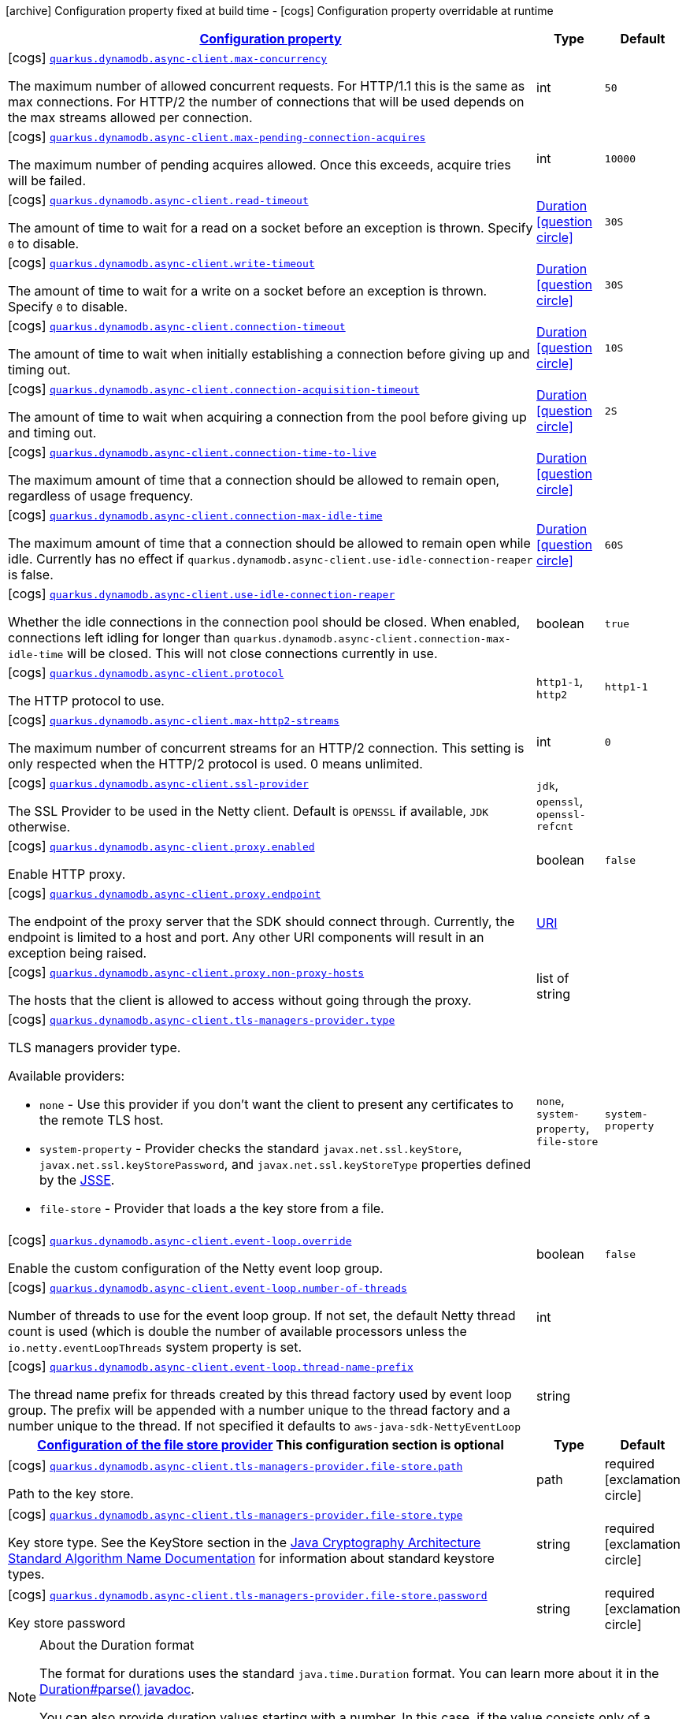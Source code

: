 [.configuration-legend]
icon:archive[title=Fixed at build time] Configuration property fixed at build time - icon:cogs[title=Overridable at runtime]️ Configuration property overridable at runtime 

[.configuration-reference, cols="80,.^10,.^10"]
|===

h|[[quarkus-dynamodb-config-group-netty-http-client-config_configuration]]link:#quarkus-dynamodb-config-group-netty-http-client-config_configuration[Configuration property]

h|Type
h|Default

a|icon:cogs[title=Overridable at runtime] [[quarkus-dynamodb-config-group-netty-http-client-config_quarkus.dynamodb.async-client.max-concurrency]]`link:#quarkus-dynamodb-config-group-netty-http-client-config_quarkus.dynamodb.async-client.max-concurrency[quarkus.dynamodb.async-client.max-concurrency]`

[.description]
--
The maximum number of allowed concurrent requests. 
 For HTTP/1.1 this is the same as max connections. For HTTP/2 the number of connections that will be used depends on the max streams allowed per connection.
--|int 
|`50`


a|icon:cogs[title=Overridable at runtime] [[quarkus-dynamodb-config-group-netty-http-client-config_quarkus.dynamodb.async-client.max-pending-connection-acquires]]`link:#quarkus-dynamodb-config-group-netty-http-client-config_quarkus.dynamodb.async-client.max-pending-connection-acquires[quarkus.dynamodb.async-client.max-pending-connection-acquires]`

[.description]
--
The maximum number of pending acquires allowed. 
 Once this exceeds, acquire tries will be failed.
--|int 
|`10000`


a|icon:cogs[title=Overridable at runtime] [[quarkus-dynamodb-config-group-netty-http-client-config_quarkus.dynamodb.async-client.read-timeout]]`link:#quarkus-dynamodb-config-group-netty-http-client-config_quarkus.dynamodb.async-client.read-timeout[quarkus.dynamodb.async-client.read-timeout]`

[.description]
--
The amount of time to wait for a read on a socket before an exception is thrown. 
 Specify `0` to disable.
--|link:https://docs.oracle.com/javase/8/docs/api/java/time/Duration.html[Duration]
  link:#duration-note-anchor[icon:question-circle[], title=More information about the Duration format]
|`30S`


a|icon:cogs[title=Overridable at runtime] [[quarkus-dynamodb-config-group-netty-http-client-config_quarkus.dynamodb.async-client.write-timeout]]`link:#quarkus-dynamodb-config-group-netty-http-client-config_quarkus.dynamodb.async-client.write-timeout[quarkus.dynamodb.async-client.write-timeout]`

[.description]
--
The amount of time to wait for a write on a socket before an exception is thrown. 
 Specify `0` to disable.
--|link:https://docs.oracle.com/javase/8/docs/api/java/time/Duration.html[Duration]
  link:#duration-note-anchor[icon:question-circle[], title=More information about the Duration format]
|`30S`


a|icon:cogs[title=Overridable at runtime] [[quarkus-dynamodb-config-group-netty-http-client-config_quarkus.dynamodb.async-client.connection-timeout]]`link:#quarkus-dynamodb-config-group-netty-http-client-config_quarkus.dynamodb.async-client.connection-timeout[quarkus.dynamodb.async-client.connection-timeout]`

[.description]
--
The amount of time to wait when initially establishing a connection before giving up and timing out.
--|link:https://docs.oracle.com/javase/8/docs/api/java/time/Duration.html[Duration]
  link:#duration-note-anchor[icon:question-circle[], title=More information about the Duration format]
|`10S`


a|icon:cogs[title=Overridable at runtime] [[quarkus-dynamodb-config-group-netty-http-client-config_quarkus.dynamodb.async-client.connection-acquisition-timeout]]`link:#quarkus-dynamodb-config-group-netty-http-client-config_quarkus.dynamodb.async-client.connection-acquisition-timeout[quarkus.dynamodb.async-client.connection-acquisition-timeout]`

[.description]
--
The amount of time to wait when acquiring a connection from the pool before giving up and timing out.
--|link:https://docs.oracle.com/javase/8/docs/api/java/time/Duration.html[Duration]
  link:#duration-note-anchor[icon:question-circle[], title=More information about the Duration format]
|`2S`


a|icon:cogs[title=Overridable at runtime] [[quarkus-dynamodb-config-group-netty-http-client-config_quarkus.dynamodb.async-client.connection-time-to-live]]`link:#quarkus-dynamodb-config-group-netty-http-client-config_quarkus.dynamodb.async-client.connection-time-to-live[quarkus.dynamodb.async-client.connection-time-to-live]`

[.description]
--
The maximum amount of time that a connection should be allowed to remain open, regardless of usage frequency.
--|link:https://docs.oracle.com/javase/8/docs/api/java/time/Duration.html[Duration]
  link:#duration-note-anchor[icon:question-circle[], title=More information about the Duration format]
|


a|icon:cogs[title=Overridable at runtime] [[quarkus-dynamodb-config-group-netty-http-client-config_quarkus.dynamodb.async-client.connection-max-idle-time]]`link:#quarkus-dynamodb-config-group-netty-http-client-config_quarkus.dynamodb.async-client.connection-max-idle-time[quarkus.dynamodb.async-client.connection-max-idle-time]`

[.description]
--
The maximum amount of time that a connection should be allowed to remain open while idle. 
 Currently has no effect if `quarkus.dynamodb.async-client.use-idle-connection-reaper` is false.
--|link:https://docs.oracle.com/javase/8/docs/api/java/time/Duration.html[Duration]
  link:#duration-note-anchor[icon:question-circle[], title=More information about the Duration format]
|`60S`


a|icon:cogs[title=Overridable at runtime] [[quarkus-dynamodb-config-group-netty-http-client-config_quarkus.dynamodb.async-client.use-idle-connection-reaper]]`link:#quarkus-dynamodb-config-group-netty-http-client-config_quarkus.dynamodb.async-client.use-idle-connection-reaper[quarkus.dynamodb.async-client.use-idle-connection-reaper]`

[.description]
--
Whether the idle connections in the connection pool should be closed. 
 When enabled, connections left idling for longer than `quarkus.dynamodb.async-client.connection-max-idle-time` will be closed. This will not close connections currently in use.
--|boolean 
|`true`


a|icon:cogs[title=Overridable at runtime] [[quarkus-dynamodb-config-group-netty-http-client-config_quarkus.dynamodb.async-client.protocol]]`link:#quarkus-dynamodb-config-group-netty-http-client-config_quarkus.dynamodb.async-client.protocol[quarkus.dynamodb.async-client.protocol]`

[.description]
--
The HTTP protocol to use.
--|`http1-1`, `http2` 
|`http1-1`


a|icon:cogs[title=Overridable at runtime] [[quarkus-dynamodb-config-group-netty-http-client-config_quarkus.dynamodb.async-client.max-http2-streams]]`link:#quarkus-dynamodb-config-group-netty-http-client-config_quarkus.dynamodb.async-client.max-http2-streams[quarkus.dynamodb.async-client.max-http2-streams]`

[.description]
--
The maximum number of concurrent streams for an HTTP/2 connection. 
 This setting is only respected when the HTTP/2 protocol is used. 
 0 means unlimited.
--|int 
|`0`


a|icon:cogs[title=Overridable at runtime] [[quarkus-dynamodb-config-group-netty-http-client-config_quarkus.dynamodb.async-client.ssl-provider]]`link:#quarkus-dynamodb-config-group-netty-http-client-config_quarkus.dynamodb.async-client.ssl-provider[quarkus.dynamodb.async-client.ssl-provider]`

[.description]
--
The SSL Provider to be used in the Netty client. 
 Default is `OPENSSL` if available, `JDK` otherwise.
--|`jdk`, `openssl`, `openssl-refcnt` 
|


a|icon:cogs[title=Overridable at runtime] [[quarkus-dynamodb-config-group-netty-http-client-config_quarkus.dynamodb.async-client.proxy.enabled]]`link:#quarkus-dynamodb-config-group-netty-http-client-config_quarkus.dynamodb.async-client.proxy.enabled[quarkus.dynamodb.async-client.proxy.enabled]`

[.description]
--
Enable HTTP proxy.
--|boolean 
|`false`


a|icon:cogs[title=Overridable at runtime] [[quarkus-dynamodb-config-group-netty-http-client-config_quarkus.dynamodb.async-client.proxy.endpoint]]`link:#quarkus-dynamodb-config-group-netty-http-client-config_quarkus.dynamodb.async-client.proxy.endpoint[quarkus.dynamodb.async-client.proxy.endpoint]`

[.description]
--
The endpoint of the proxy server that the SDK should connect through. 
 Currently, the endpoint is limited to a host and port. Any other URI components will result in an exception being raised.
--|link:https://docs.oracle.com/javase/8/docs/api/java/net/URI.html[URI]
 
|


a|icon:cogs[title=Overridable at runtime] [[quarkus-dynamodb-config-group-netty-http-client-config_quarkus.dynamodb.async-client.proxy.non-proxy-hosts]]`link:#quarkus-dynamodb-config-group-netty-http-client-config_quarkus.dynamodb.async-client.proxy.non-proxy-hosts[quarkus.dynamodb.async-client.proxy.non-proxy-hosts]`

[.description]
--
The hosts that the client is allowed to access without going through the proxy.
--|list of string 
|


a|icon:cogs[title=Overridable at runtime] [[quarkus-dynamodb-config-group-netty-http-client-config_quarkus.dynamodb.async-client.tls-managers-provider.type]]`link:#quarkus-dynamodb-config-group-netty-http-client-config_quarkus.dynamodb.async-client.tls-managers-provider.type[quarkus.dynamodb.async-client.tls-managers-provider.type]`

[.description]
--
TLS managers provider type.

Available providers:

* `none` - Use this provider if you don't want the client to present any certificates to the remote TLS host.
* `system-property` - Provider checks the standard `javax.net.ssl.keyStore`, `javax.net.ssl.keyStorePassword`, and
                      `javax.net.ssl.keyStoreType` properties defined by the
                       https://docs.oracle.com/javase/8/docs/technotes/guides/security/jsse/JSSERefGuide.html[JSSE].
* `file-store` - Provider that loads a the key store from a file.
--|`none`, `system-property`, `file-store` 
|`system-property`


a|icon:cogs[title=Overridable at runtime] [[quarkus-dynamodb-config-group-netty-http-client-config_quarkus.dynamodb.async-client.event-loop.override]]`link:#quarkus-dynamodb-config-group-netty-http-client-config_quarkus.dynamodb.async-client.event-loop.override[quarkus.dynamodb.async-client.event-loop.override]`

[.description]
--
Enable the custom configuration of the Netty event loop group.
--|boolean 
|`false`


a|icon:cogs[title=Overridable at runtime] [[quarkus-dynamodb-config-group-netty-http-client-config_quarkus.dynamodb.async-client.event-loop.number-of-threads]]`link:#quarkus-dynamodb-config-group-netty-http-client-config_quarkus.dynamodb.async-client.event-loop.number-of-threads[quarkus.dynamodb.async-client.event-loop.number-of-threads]`

[.description]
--
Number of threads to use for the event loop group. 
 If not set, the default Netty thread count is used (which is double the number of available processors unless the `io.netty.eventLoopThreads` system property is set.
--|int 
|


a|icon:cogs[title=Overridable at runtime] [[quarkus-dynamodb-config-group-netty-http-client-config_quarkus.dynamodb.async-client.event-loop.thread-name-prefix]]`link:#quarkus-dynamodb-config-group-netty-http-client-config_quarkus.dynamodb.async-client.event-loop.thread-name-prefix[quarkus.dynamodb.async-client.event-loop.thread-name-prefix]`

[.description]
--
The thread name prefix for threads created by this thread factory used by event loop group. 
 The prefix will be appended with a number unique to the thread factory and a number unique to the thread. 
 If not specified it defaults to `aws-java-sdk-NettyEventLoop`
--|string 
|


h|[[quarkus-dynamodb-config-group-netty-http-client-config_quarkus.dynamodb.async-client.tls-managers-provider.file-store]]link:#quarkus-dynamodb-config-group-netty-http-client-config_quarkus.dynamodb.async-client.tls-managers-provider.file-store[Configuration of the file store provider]
This configuration section is optional
h|Type
h|Default

a|icon:cogs[title=Overridable at runtime] [[quarkus-dynamodb-config-group-netty-http-client-config_quarkus.dynamodb.async-client.tls-managers-provider.file-store.path]]`link:#quarkus-dynamodb-config-group-netty-http-client-config_quarkus.dynamodb.async-client.tls-managers-provider.file-store.path[quarkus.dynamodb.async-client.tls-managers-provider.file-store.path]`

[.description]
--
Path to the key store.
--|path 
|required icon:exclamation-circle[title=Configuration property is required]


a|icon:cogs[title=Overridable at runtime] [[quarkus-dynamodb-config-group-netty-http-client-config_quarkus.dynamodb.async-client.tls-managers-provider.file-store.type]]`link:#quarkus-dynamodb-config-group-netty-http-client-config_quarkus.dynamodb.async-client.tls-managers-provider.file-store.type[quarkus.dynamodb.async-client.tls-managers-provider.file-store.type]`

[.description]
--
Key store type. 
 See the KeyStore section in the https://docs.oracle.com/javase/8/docs/technotes/guides/security/StandardNames.html#KeyStore[Java Cryptography Architecture Standard Algorithm Name Documentation] for information about standard keystore types.
--|string 
|required icon:exclamation-circle[title=Configuration property is required]


a|icon:cogs[title=Overridable at runtime] [[quarkus-dynamodb-config-group-netty-http-client-config_quarkus.dynamodb.async-client.tls-managers-provider.file-store.password]]`link:#quarkus-dynamodb-config-group-netty-http-client-config_quarkus.dynamodb.async-client.tls-managers-provider.file-store.password[quarkus.dynamodb.async-client.tls-managers-provider.file-store.password]`

[.description]
--
Key store password
--|string 
|required icon:exclamation-circle[title=Configuration property is required]

|===
[NOTE]
[[duration-note-anchor]]
.About the Duration format
====
The format for durations uses the standard `java.time.Duration` format.
You can learn more about it in the link:https://docs.oracle.com/javase/8/docs/api/java/time/Duration.html#parse-java.lang.CharSequence-[Duration#parse() javadoc].

You can also provide duration values starting with a number.
In this case, if the value consists only of a number, the converter treats the value as seconds.
Otherwise, `PT` is implicitly prepended to the value to obtain a standard `java.time.Duration` format.
====
